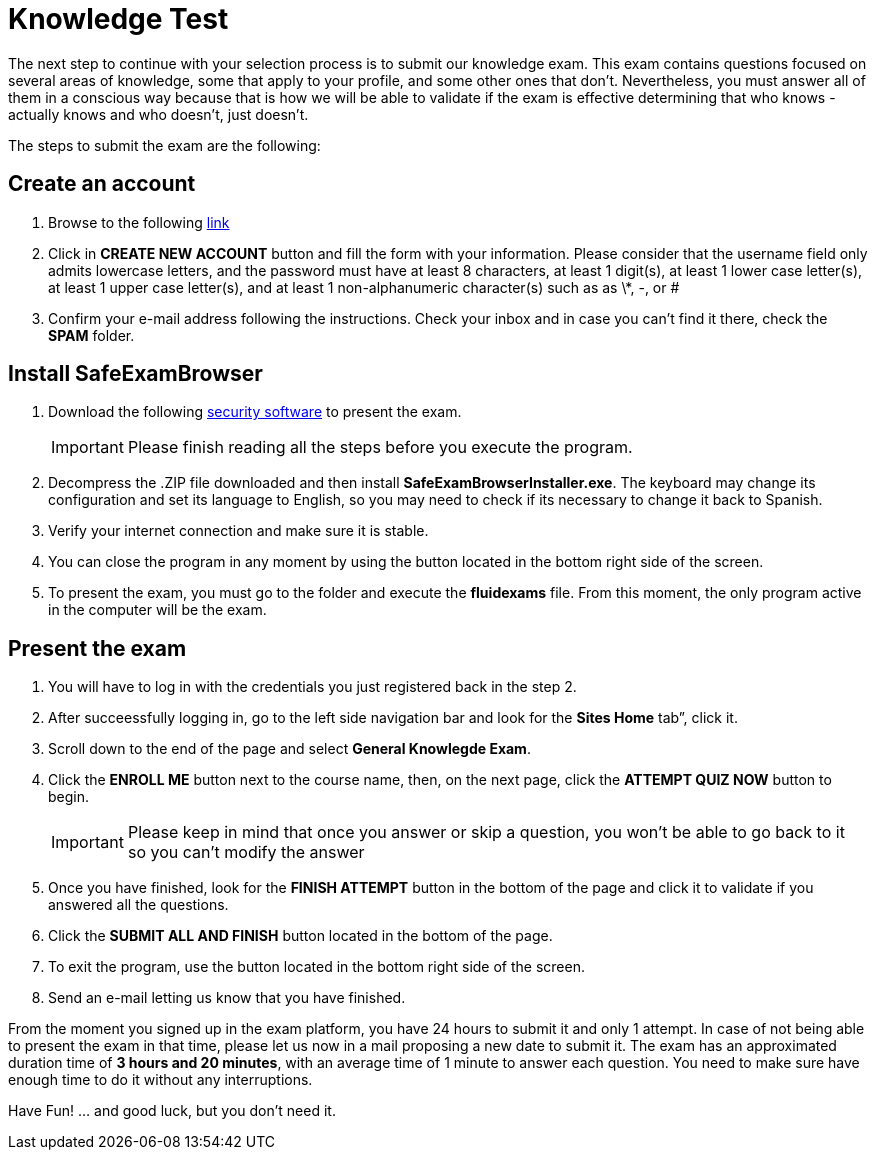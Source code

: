 :slug: careers/knowledge-test/
:category: careers
:description: The main goal of the following page is to inform potential talents and people interested in working with us about our selection process. This stage aims to test the knowledge of the candidate in different fields in order to determine if fits with the required profile.
:keywords: Fluid Attacks, Careers, Knowledge, Test, Selection, Process.
:translate: empleos/evaluacion-conocimientos/

= Knowledge Test

The next step to continue with your selection process
is to submit our knowledge exam.
This exam contains questions focused on several areas of knowledge,
some that apply to your profile, and some other ones that don’t.
Nevertheless, you must answer all of them in a conscious way
because that is how we will be able to validate if the exam
is effective determining that who knows - actually knows
and who doesn’t, just doesn't.

The steps to submit the exam are the following:

== Create an account

. Browse to the following [button]#link:https://fluidattacks.com/courses/login/index.php[link]#
. Click in *+CREATE NEW ACCOUNT+* button and fill the form
with your information.
Please consider that the username field only admits lowercase letters,
and the password must have at least 8 characters, at least 1 digit(s),
at least 1 lower case letter(s), at least 1 upper case letter(s),
and at least 1 non-alphanumeric character(s) such as as \*, -, or #
. Confirm your e-mail address following the instructions.
Check your inbox and in case you can’t find it there, check the *SPAM* folder.

== Install SafeExamBrowser

. Download the following [button]#link:../../files/fluidexams.zip[security software]#
to present the exam.
+
[IMPORTANT]
Please finish reading all the steps before you execute the program.

. Decompress the +.ZIP+ file downloaded and
then install *+SafeExamBrowserInstaller.exe+*.
The keyboard may change its configuration and set its language to English,
so you may need to check if its necessary to change it back to Spanish.
. Verify your internet connection and make sure it is stable.
. You can close the program in any moment by using the button
located in the bottom right side of the screen.
. To present the exam, you must go to the folder
and execute the *+fluidexams+* file.
From this moment, the only program active in the computer will be the exam.

== Present the exam

. You will have to log in with the credentials
you just registered back in the step 2.
. After succeessfully logging in, go to the left side navigation bar
and look for the *+Sites Home+* tab”, click it.
. Scroll down to the end of the page and select *+General Knowlegde Exam+*.
. Click the *+ENROLL ME+* button next to the course name, then,
on the next page, click the *+ATTEMPT QUIZ NOW+* button to begin.
+
[IMPORTANT]
Please keep in mind that once you answer or skip a question,
you won't be able to go back to it so you can't modify the answer

. Once you have finished, look for the *+FINISH ATTEMPT+* button
in the bottom of the page and click it to validate
if you answered all the questions.
. Click the *+SUBMIT ALL AND FINISH+* button located in the bottom of the page.
. To exit the program, use the button
located in the bottom right side of the screen.
. Send an e-mail letting us know that you have finished.

From the moment you signed up in the exam platform,
you have 24 hours to submit it and only 1 attempt.
In case of not being able to present the exam in that time,
please let us now in a mail proposing a new date to submit it.
The exam has an approximated duration time of *3 hours and 20 minutes*,
with an average time of +1+ minute to answer each question.
You need to make sure have enough time to do it without any interruptions.

Have Fun!  ... and good luck, but you don't need it.
